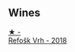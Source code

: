 
** Wines

#+begin_export html
<div class="flex-container">
  <a class="flex-item flex-item-left" href="/wines/86783d66-c9b9-41ca-95e1-f2d214198157.html">
    <img class="flex-bottle" src="/images/86/783d66-c9b9-41ca-95e1-f2d214198157/2022-10-19-11-56-01-IMG-2845.webp"></img>
    <section class="h">★ -</section>
    <section class="h text-bolder">Refošk Vrh - 2018</section>
  </a>

</div>
#+end_export
